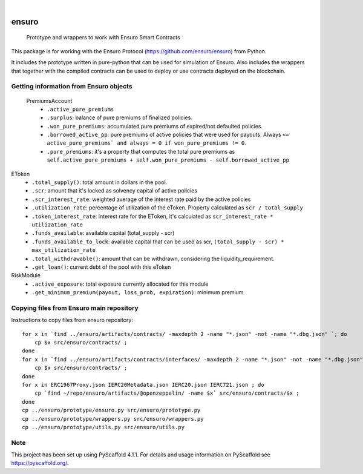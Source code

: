 .. These are examples of badges you might want to add to your README:
   please update the URLs accordingly

    .. image:: https://api.cirrus-ci.com/github/<USER>/ensuro.svg?branch=main
        :alt: Built Status
        :target: https://cirrus-ci.com/github/<USER>/ensuro
    .. image:: https://readthedocs.org/projects/ensuro/badge/?version=latest
        :alt: ReadTheDocs
        :target: https://ensuro.readthedocs.io/en/stable/
    .. image:: https://img.shields.io/coveralls/github/<USER>/ensuro/main.svg
        :alt: Coveralls
        :target: https://coveralls.io/r/<USER>/ensuro
    .. image:: https://img.shields.io/pypi/v/ensuro.svg
        :alt: PyPI-Server
        :target: https://pypi.org/project/ensuro/
    .. image:: https://img.shields.io/conda/vn/conda-forge/ensuro.svg
        :alt: Conda-Forge
        :target: https://anaconda.org/conda-forge/ensuro
    .. image:: https://pepy.tech/badge/ensuro/month
        :alt: Monthly Downloads
        :target: https://pepy.tech/project/ensuro
    .. image:: https://img.shields.io/twitter/url/http/shields.io.svg?style=social&label=Twitter
        :alt: Twitter
        :target: https://twitter.com/ensuro

.. image:: https://img.shields.io/badge/-PyScaffold-005CA0?logo=pyscaffold
    :alt: Project generated with PyScaffold
    :target: https://pyscaffold.org/

|

======
ensuro
======


    Prototype and wrappers to work with Ensuro Smart Contracts


This package is for working with the Ensuro Protocol (https://github.com/ensuro/ensuro) from Python.

It includes the prototype written in pure-python that can be used for simulation of Ensuro. Also includes
the wrappers that together with the compiled contracts can be used to deploy or use contracts deployed on the
blockchain.


Getting information from Ensuro objects
=======================================

 PremiumsAccount
  * ``.active_pure_premiums``
  * ``.surplus``: balance of pure premiums of finalized policies.
  * ``.won_pure_premiums``: accumulated pure premiums of expired/not defaulted policies.
  * ``.borrowed_active_pp``: pure premiums of active policies that were used for payouts. Always ``<= active_pure_premiums` and always = 0 if won_pure_premiums != 0``.
  * ``.pure_premiums``: it's a property that computes the total pure premiums as ``self.active_pure_premiums + self.won_pure_premiums - self.borrowed_active_pp``

EToken
  * ``.total_supply()``: total amount in dollars in the pool.
  * ``.scr``: amount that it's locked as solvency capital of active policies
  * ``.scr_interest_rate``: weighted average of the interest rate paid by the active policies
  * ``.utilization_rate``: percentage of utilization of the eToken. Property calculated as ``scr / total_supply``
  * ``.token_interest_rate``: interest rate for the EToken, it's calculated as ``scr_interest_rate * utilization_rate``
  * ``.funds_available``: available capital (total_supply - scr)
  * ``.funds_available_to_lock``: available capital that can be used as scr, ``(total_supply - scr) * max_utilization_rate``
  * ``.total_withdrawable()``: amount that can be withdrawn, considering the liquidity_requirement.
  * ``.get_loan()``: current debt of the pool with this eToken

RiskModule
  * ``.active_exposure``: total exposure currently allocated for this module
  * ``.get_minimum_premium(payout, loss_prob, expiration)``: minimum premium



Copying files from Ensuro main repository
=========================================

Instructions to copy files from ensuro repository::

    for x in `find ../ensuro/artifacts/contracts/ -maxdepth 2 -name "*.json" -not -name "*.dbg.json" `; do
        cp $x src/ensuro/contracts/ ;
    done
    for x in `find ../ensuro/artifacts/contracts/interfaces/ -maxdepth 2 -name "*.json" -not -name "*.dbg.json" `; do
        cp $x src/ensuro/contracts/ ;
    done
    for x in ERC1967Proxy.json IERC20Metadata.json IERC20.json IERC721.json ; do
        cp `find ~/repo/ensuro/artifacts/@openzeppelin/ -name $x` src/ensuro/contracts/$x ;
    done
    cp ../ensuro/prototype/ensuro.py src/ensuro/prototype.py
    cp ../ensuro/prototype/wrappers.py src/ensuro/wrappers.py
    cp ../ensuro/prototype/utils.py src/ensuro/utils.py


.. _pyscaffold-notes:

Note
====

This project has been set up using PyScaffold 4.1.1. For details and usage
information on PyScaffold see https://pyscaffold.org/.
